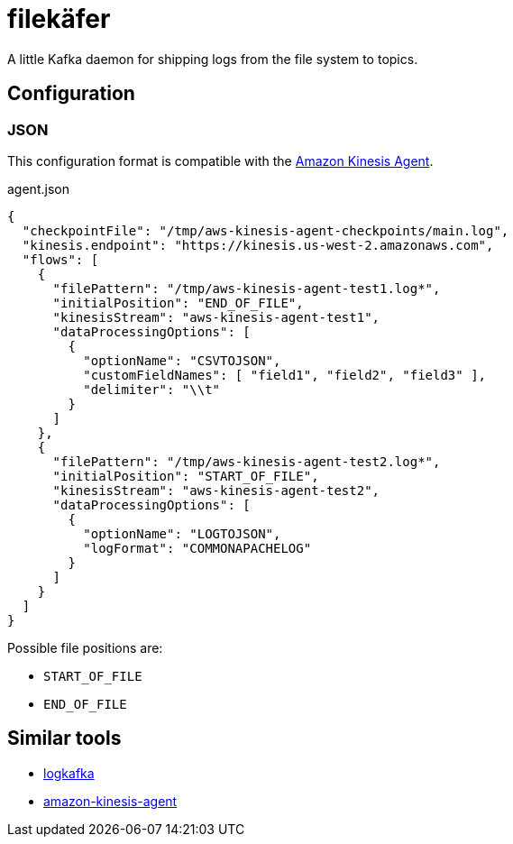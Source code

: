 = filekäfer

A little Kafka daemon for shipping logs from the file system to topics.


== Configuration

=== JSON

This configuration format is compatible with the <<kinesis, Amazon Kinesis Agent>>.

.agent.json
[source,json]
----
{
  "checkpointFile": "/tmp/aws-kinesis-agent-checkpoints/main.log",
  "kinesis.endpoint": "https://kinesis.us-west-2.amazonaws.com",
  "flows": [
    {
      "filePattern": "/tmp/aws-kinesis-agent-test1.log*",
      "initialPosition": "END_OF_FILE",
      "kinesisStream": "aws-kinesis-agent-test1",
      "dataProcessingOptions": [
        {
          "optionName": "CSVTOJSON",
          "customFieldNames": [ "field1", "field2", "field3" ],
          "delimiter": "\\t"
        }
      ]
    },
    {
      "filePattern": "/tmp/aws-kinesis-agent-test2.log*",
      "initialPosition": "START_OF_FILE",
      "kinesisStream": "aws-kinesis-agent-test2",
      "dataProcessingOptions": [
        {
          "optionName": "LOGTOJSON",
          "logFormat": "COMMONAPACHELOG"
        }
      ]
    }
  ]
}
----


Possible file positions are:

* `START_OF_FILE`
* `END_OF_FILE`

== Similar tools

* link:https://github.com/Qihoo360/logkafka[logkafka]
[[kinesis]]
* link:https://github.com/awslabs/amazon-kinesis-agent[amazon-kinesis-agent]
